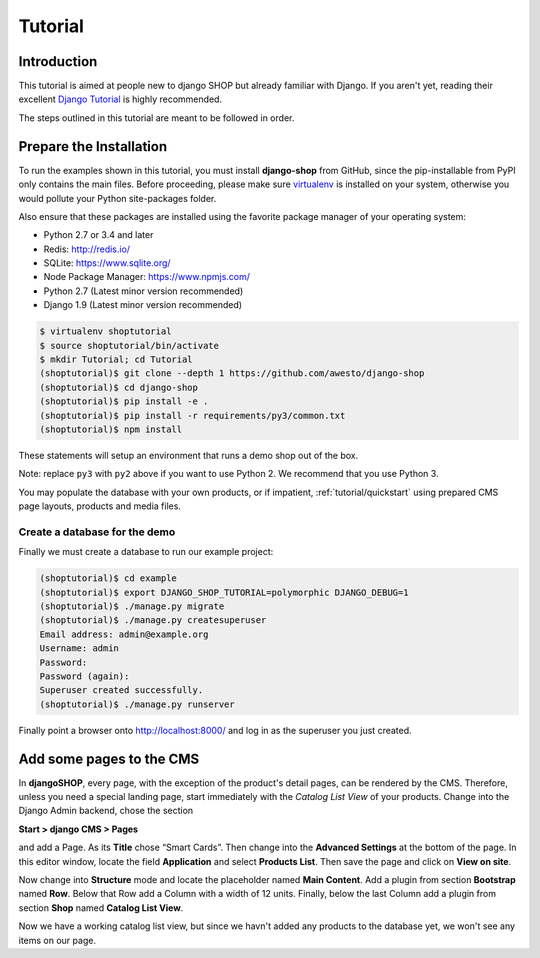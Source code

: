 .. _tutorial/intro:

========
Tutorial
========

Introduction
============

This tutorial is aimed at people new to django SHOP but already familiar with Django. If you aren't
yet, reading their excellent `Django Tutorial`_ is highly recommended.

The steps outlined in this tutorial are meant to be followed in order.


.. _tutorial/prepare-installation:

Prepare the Installation
========================

To run the examples shown in this tutorial, you must install **django-shop** from GitHub, since
the pip-installable from PyPI only contains the main files. Before proceeding, please make sure
virtualenv_ is installed on your system, otherwise you would pollute your Python site-packages
folder.

Also ensure that these packages are installed using the favorite package manager of your operating
system:

* Python 2.7 or 3.4 and later
* Redis: http://redis.io/
* SQLite: https://www.sqlite.org/
* Node Package Manager: https://www.npmjs.com/
* Python 2.7 (Latest minor version recommended)
* Django 1.9 (Latest minor version recommended)

.. code-block:: shell

	$ virtualenv shoptutorial
	$ source shoptutorial/bin/activate
	$ mkdir Tutorial; cd Tutorial
	(shoptutorial)$ git clone --depth 1 https://github.com/awesto/django-shop
	(shoptutorial)$ cd django-shop
	(shoptutorial)$ pip install -e .
	(shoptutorial)$ pip install -r requirements/py3/common.txt
	(shoptutorial)$ npm install

These statements will setup an environment that runs a demo shop out of the box.

Note: replace ``py3`` with ``py2`` above if you want to use Python 2. We
recommend that you use Python 3.

You may populate the database with your own products, or if impatient, :ref:`tutorial/quickstart`
using prepared CMS page layouts, products and media files.


.. _tutorial/create-demo-database:

Create a database for the demo
------------------------------

Finally we must create a database to run our example project:

.. code-block:: shell

	(shoptutorial)$ cd example
	(shoptutorial)$ export DJANGO_SHOP_TUTORIAL=polymorphic DJANGO_DEBUG=1
	(shoptutorial)$ ./manage.py migrate
	(shoptutorial)$ ./manage.py createsuperuser
	Email address: admin@example.org
	Username: admin
	Password:
	Password (again):
	Superuser created successfully.
	(shoptutorial)$ ./manage.py runserver

Finally point a browser onto http://localhost:8000/ and log in as the superuser you just created.

.. _virtualenv: http://docs.python-guide.org/en/latest/dev/virtualenvs/


Add some pages to the CMS
=========================

In **djangoSHOP**, every page, with the exception of the product's detail pages, can be rendered by
the CMS. Therefore, unless you need a special landing page, start immediately with the *Catalog List
View* of your products. Change into the Django Admin backend, chose the section

**Start > django CMS > Pages**

and add a Page. As its **Title** chose “Smart Cards”. Then change into the **Advanced Settings**
at the bottom of the page. In this editor window, locate the field **Application** and select
**Products List**. Then save the page and click on **View on site**.

Now change into **Structure** mode and locate the placeholder named **Main Content**.
Add a plugin from section **Bootstrap** named **Row**. Below that Row add a Column with a width of
12 units. Finally, below the last Column add a plugin from section **Shop** named **Catalog List
View**.

Now we have a working catalog list view, but since we havn't added any products to the database
yet, we won't see any items on our page.


.. _Django Tutorial: https://docs.djangoproject.com/en/stable/intro/tutorial01/
